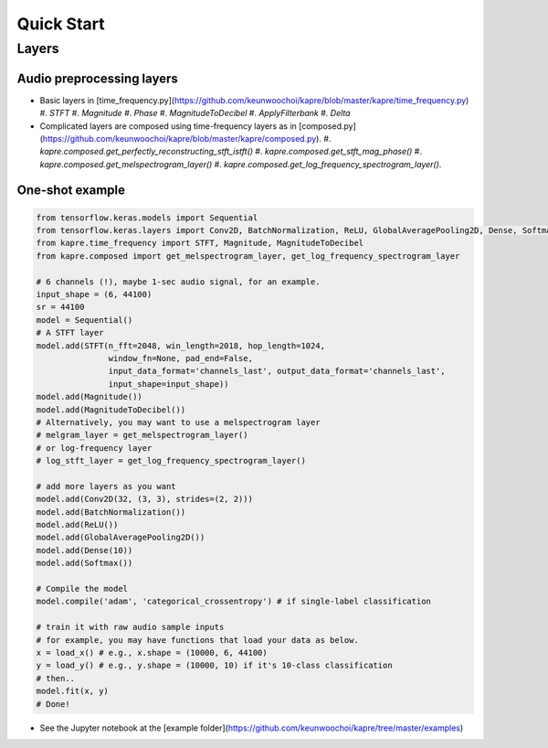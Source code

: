 Quick Start
===========

Layers
------

Audio preprocessing layers
^^^^^^^^^^^^^^^^^^^^^^^^^^

* Basic layers in [time_frequency.py](https://github.com/keunwoochoi/kapre/blob/master/kapre/time_frequency.py)
  #. `STFT`
  #.  `Magnitude`
  #.  `Phase`
  #.  `MagnitudeToDecibel`
  #.  `ApplyFilterbank`
  #.  `Delta` 
* Complicated layers are composed using time-frequency layers as in [composed.py](https://github.com/keunwoochoi/kapre/blob/master/kapre/composed.py).
  #.  `kapre.composed.get_perfectly_reconstructing_stft_istft()`
  #.  `kapre.composed.get_stft_mag_phase()`
  #.  `kapre.composed.get_melspectrogram_layer()`
  #.  `kapre.composed.get_log_frequency_spectrogram_layer()`. 
  
One-shot example
^^^^^^^^^^^^^^^^

.. code-block:: python

    from tensorflow.keras.models import Sequential
    from tensorflow.keras.layers import Conv2D, BatchNormalization, ReLU, GlobalAveragePooling2D, Dense, Softmax
    from kapre.time_frequency import STFT, Magnitude, MagnitudeToDecibel
    from kapre.composed import get_melspectrogram_layer, get_log_frequency_spectrogram_layer

    # 6 channels (!), maybe 1-sec audio signal, for an example.
    input_shape = (6, 44100)
    sr = 44100
    model = Sequential()
    # A STFT layer
    model.add(STFT(n_fft=2048, win_length=2018, hop_length=1024,
                   window_fn=None, pad_end=False,
                   input_data_format='channels_last', output_data_format='channels_last',
                   input_shape=input_shape))
    model.add(Magnitude())
    model.add(MagnitudeToDecibel())
    # Alternatively, you may want to use a melspectrogram layer
    # melgram_layer = get_melspectrogram_layer()
    # or log-frequency layer
    # log_stft_layer = get_log_frequency_spectrogram_layer() 

    # add more layers as you want
    model.add(Conv2D(32, (3, 3), strides=(2, 2)))
    model.add(BatchNormalization())
    model.add(ReLU())
    model.add(GlobalAveragePooling2D())
    model.add(Dense(10))
    model.add(Softmax())

    # Compile the model
    model.compile('adam', 'categorical_crossentropy') # if single-label classification

    # train it with raw audio sample inputs
    # for example, you may have functions that load your data as below.
    x = load_x() # e.g., x.shape = (10000, 6, 44100)
    y = load_y() # e.g., y.shape = (10000, 10) if it's 10-class classification
    # then..
    model.fit(x, y)
    # Done!

* See the Jupyter notebook at the [example folder](https://github.com/keunwoochoi/kapre/tree/master/examples)

